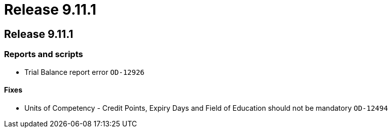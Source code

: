 = Release 9.11.1

== Release 9.11.1

=== Reports and scripts

* Trial Balance report error `OD-12926`

==== Fixes

* Units of Competency - Credit Points, Expiry Days and Field of
Education should not be mandatory `OD-12494`
